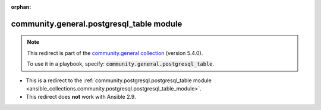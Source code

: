 
.. Document meta

:orphan:

.. Anchors

.. _ansible_collections.community.general.postgresql_table_module:

.. Title

community.general.postgresql_table module
+++++++++++++++++++++++++++++++++++++++++

.. Collection note

.. note::
    This redirect is part of the `community.general collection <https://galaxy.ansible.com/community/general>`_ (version 5.4.0).

    To use it in a playbook, specify: :code:`community.general.postgresql_table`.

- This is a redirect to the :ref:`community.postgresql.postgresql_table module <ansible_collections.community.postgresql.postgresql_table_module>`.
- This redirect does **not** work with Ansible 2.9.
